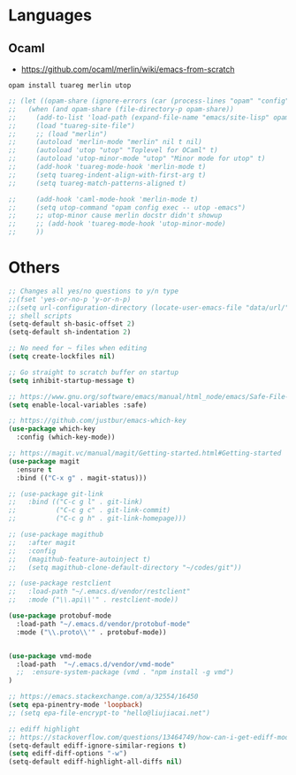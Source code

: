 * Languages
** Ocaml
- https://github.com/ocaml/merlin/wiki/emacs-from-scratch
#+BEGIN_SRC shell
opam install tuareg merlin utop
#+END_SRC
#+BEGIN_SRC emacs-lisp
;; (let ((opam-share (ignore-errors (car (process-lines "opam" "config" "var" "share")))))
;;   (when (and opam-share (file-directory-p opam-share))
;;     (add-to-list 'load-path (expand-file-name "emacs/site-lisp" opam-share))
;;     (load "tuareg-site-file")
;;     ;; (load "merlin")
;;     (autoload 'merlin-mode "merlin" nil t nil)
;;     (autoload 'utop "utop" "Toplevel for OCaml" t)
;;     (autoload 'utop-minor-mode "utop" "Minor mode for utop" t)
;;     (add-hook 'tuareg-mode-hook 'merlin-mode t)
;;     (setq tuareg-indent-align-with-first-arg t)
;;     (setq tuareg-match-patterns-aligned t)

;;     (add-hook 'caml-mode-hook 'merlin-mode t)
;;     (setq utop-command "opam config exec -- utop -emacs")
;;     ;; utop-minor cause merlin docstr didn't showup
;;     ;; (add-hook 'tuareg-mode-hook 'utop-minor-mode)
;;     ))
#+END_SRC

*  Others
#+BEGIN_SRC emacs-lisp
;; Changes all yes/no questions to y/n type
;;(fset 'yes-or-no-p 'y-or-n-p)
;;(setq url-configuration-directory (locate-user-emacs-file "data/url/"))
;; shell scripts
(setq-default sh-basic-offset 2)
(setq-default sh-indentation 2)

;; No need for ~ files when editing
(setq create-lockfiles nil)

;; Go straight to scratch buffer on startup
(setq inhibit-startup-message t)

;; https://www.gnu.org/software/emacs/manual/html_node/emacs/Safe-File-Variables.html
(setq enable-local-variables :safe)

;; https://github.com/justbur/emacs-which-key
(use-package which-key
  :config (which-key-mode))

;; https://magit.vc/manual/magit/Getting-started.html#Getting-started
(use-package magit
  :ensure t
  :bind (("C-x g" . magit-status)))

;; (use-package git-link
;;   :bind (("C-c g l" . git-link)
;;          ("C-c g c" . git-link-commit)
;;          ("C-c g h" . git-link-homepage)))

;; (use-package magithub
;;   :after magit
;;   :config
;;   (magithub-feature-autoinject t)
;;   (setq magithub-clone-default-directory "~/codes/git"))

;; (use-package restclient
;;   :load-path "~/.emacs.d/vendor/restclient"
;;   :mode ("\\.api\\'" . restclient-mode))

(use-package protobuf-mode
  :load-path "~/.emacs.d/vendor/protobuf-mode"
  :mode ("\\.proto\\'" . protobuf-mode))


(use-package vmd-mode
  :load-path  "~/.emacs.d/vendor/vmd-mode"
  ;;  :ensure-system-package (vmd . "npm install -g vmd")
)

;; https://emacs.stackexchange.com/a/32554/16450
(setq epa-pinentry-mode 'loopback)
;; (setq epa-file-encrypt-to "hello@liujiacai.net")

;; ediff highlight
;; https://stackoverflow.com/questions/13464749/how-can-i-get-ediff-mode-to-stop-highlighting-lines-that-differ-only-by-whitespa
(setq-default ediff-ignore-similar-regions t)
(setq ediff-diff-options "-w")
(setq-default ediff-highlight-all-diffs nil)

#+END_SRC
